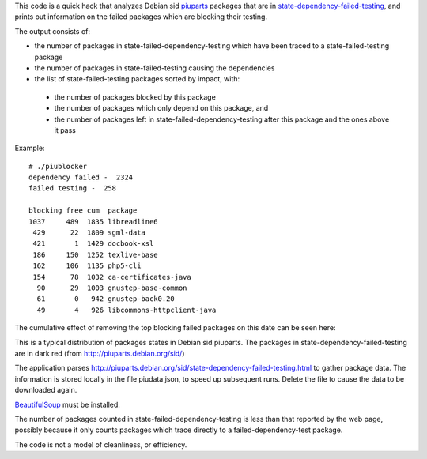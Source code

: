 This code is a quick hack that analyzes Debian sid piuparts_ packages that are in state-dependency-failed-testing_, and prints out information on the failed packages which are blocking their testing.

.. _piuparts: http://piuparts.debian.org/
.. _state-dependency-failed-testing: http://piuparts.debian.org/sid/state-dependency-failed-testing.html

The output consists of:

* the number of packages in state-failed-dependency-testing which have been traced to a state-failed-testing package
* the number of packages in state-failed-testing causing the dependencies
* the list of state-failed-testing packages sorted by impact, with:

 - the number of packages blocked by this package
 - the number of packages which only depend on this package, and
 - the number of packages left in state-failed-dependency-testing after this package and the ones above it pass

Example::

    # ./piublocker
    dependency failed -  2324
    failed testing -  258

    blocking free cum  package
    1037     489  1835 libreadline6
     429      22  1809 sgml-data
     421       1  1429 docbook-xsl
     186     150  1252 texlive-base
     162     106  1135 php5-cli
     154      78  1032 ca-certificates-java
      90      29  1003 gnustep-base-common
      61       0   942 gnustep-back0.20
      49       4   926 libcommons-httpclient-java

The cumulative effect of removing the top blocking failed packages on this date can be seen here:



.. image:: images/Screenshot.png

This is a typical distribution of packages states in Debian sid piuparts. The packages in state-dependency-failed-testing are in dark red (from http://piuparts.debian.org/sid/)

.. image:: images/states.png

The application parses http://piuparts.debian.org/sid/state-dependency-failed-testing.html to gather package data. The information is stored locally in the file piudata.json, to speed up subsequent runs. Delete the file to cause the data to be downloaded again.

`BeautifulSoup <http://www.crummy.com/software/BeautifulSoup/>`_ must be installed.

The number of packages counted in state-failed-dependency-testing is less than that reported by the web page, possibly because it only counts packages which trace directly to a failed-dependency-test package.

The code is not a model of cleanliness, or efficiency.

.. David Steele



